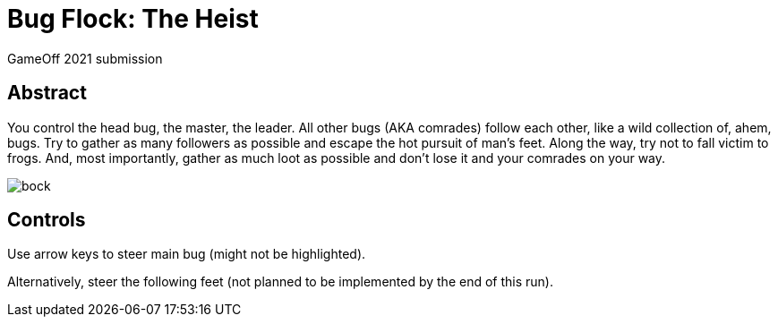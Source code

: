 = Bug Flock: The Heist

GameOff 2021 submission

== Abstract

You control the head bug, the master, the leader.
All other bugs (AKA comrades) follow each other, like a wild collection of, ahem, bugs.
Try to gather as many followers as possible and escape the hot pursuit of man's feet.
Along the way, try not to fall victim to frogs.
And, most importantly, gather as much loot as possible and don't lose it and your comrades on your way.

image::pics/bock.png[]

== Controls

Use arrow keys to steer main bug (might not be highlighted).

Alternatively, steer the following feet (not planned to be implemented by the end of this run).
